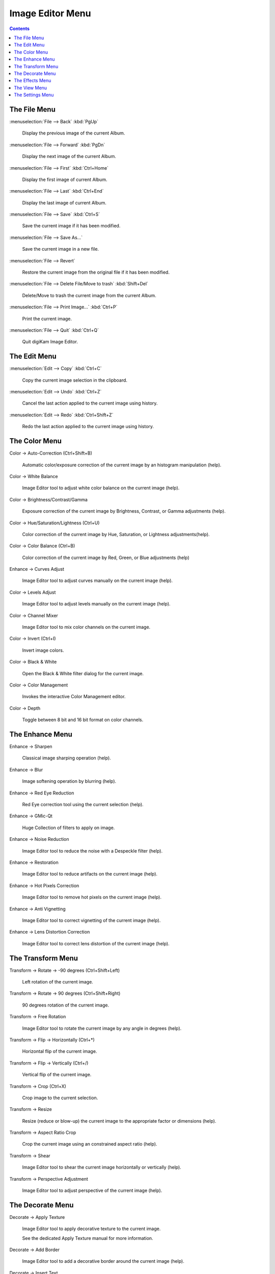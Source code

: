 .. meta::
   :description: digiKam Image Editor Menu Descriptions
   :keywords: digiKam, documentation, user manual, photo management, open source, free, learn, easy, menu, image editor

.. metadata-placeholder

   :authors: - digiKam Team

   :license: see Credits and License page for details (https://docs.digikam.org/en/credits_license.html)

.. _menu_imageeditor:

Image Editor Menu
=================

.. contents::

The File Menu
-------------

:menuselection:`File --> Back` :kbd:`PgUp`

    Display the previous image of the current Album.

:menuselection:`File --> Forward` :kbd:`PgDn`

    Display the next image of the current Album.

:menuselection:`File --> First` :kbd:`Ctrl+Home`

    Display the first image of current Album.

:menuselection:`File --> Last` :kbd:`Ctrl+End`

    Display the last image of current Album.

:menuselection:`File --> Save` :kbd:`Ctrl+S`

    Save the current image if it has been modified.

:menuselection:`File --> Save As...`

    Save the current image in a new file.

:menuselection:`File --> Revert`

    Restore the current image from the original file if it has been modified.

:menuselection:`File --> Delete File/Move to trash` :kbd:`Shift+Del`

    Delete/Move to trash the current image from the current Album.

:menuselection:`File --> Print Image...` :kbd:`Ctrl+P`

    Print the current image.

:menuselection:`File --> Quit` :kbd:`Ctrl+Q`

    Quit digiKam Image Editor.

The Edit Menu
-------------

:menuselection:`Edit --> Copy` :kbd:`Ctrl+C`

    Copy the current image selection in the clipboard.

:menuselection:`Edit --> Undo` :kbd:`Ctrl+Z`

    Cancel the last action applied to the current image using history.

:menuselection:`Edit --> Redo` :kbd:`Ctrl+Shift+Z`

    Redo the last action applied to the current image using history.

The Color Menu
--------------

Color → Auto-Correction (Ctrl+Shift+B)

    Automatic color/exposure correction of the current image by an histogram manipulation (help).

Color → White Balance

    Image Editor tool to adjust white color balance on the current image (help). 

Color → Brightness/Contrast/Gamma

    Exposure correction of the current image by Brightness, Contrast, or Gamma adjustments (help).

Color → Hue/Saturation/Lightness (Ctrl+U)

    Color correction of the current image by Hue, Saturation, or Lightness adjustments(help).

Color → Color Balance (Ctrl+B)

    Color correction of the current image by Red, Green, or Blue adjustments (help)

Enhance → Curves Adjust

    Image Editor tool to adjust curves manually on the current image (help). 

Color → Levels Adjust

    Image Editor tool to adjust levels manually on the current image (help). 

Color → Channel Mixer

    Image Editor tool to mix color channels on the current image. 

Color → Invert (Ctrl+I)

    Invert image colors.

Color → Black & White

    Open the Black & White filter dialog for the current image.

Color → Color Management

    Invokes the interactive Color Management editor.

Color → Depth

    Toggle between 8 bit and 16 bit format on color channels.

The Enhance Menu
----------------

Enhance → Sharpen

    Classical image sharping operation (help).

Enhance → Blur

    Image softening operation by blurring (help).

Enhance → Red Eye Reduction

    Red Eye correction tool using the current selection (help).

Enhance → GMic-Qt

    Huge Collection of filters to apply on image.

Enhance → Noise Reduction

    Image Editor tool to reduce the noise with a Despeckle filter (help). 

Enhance → Restoration

    Image Editor tool to reduce artifacts on the current image (help). 

Enhance → Hot Pixels Correction

    Image Editor tool to remove hot pixels on the current image (help). 

Enhance → Anti Vignetting

    Image Editor tool to correct vignetting of the current image (help). 

Enhance → Lens Distortion Correction

    Image Editor tool to correct lens distortion of the current image (help). 

The Transform Menu
------------------

Transform → Rotate → -90 degrees (Ctrl+Shift+Left)

    Left rotation of the current image.

Transform → Rotate → 90 degrees (Ctrl+Shift+Right)

    90 degrees rotation of the current image.

Transform → Free Rotation

    Image Editor tool to rotate the current image by any angle in degrees (help). 

Transform → Flip → Horizontally (Ctrl+*)

    Horizontal flip of the current image.

Transform → Flip → Vertically (Ctrl+/)

    Vertical flip of the current image.

Transform → Crop (Ctrl+X)

    Crop image to the current selection.

Transform → Resize

    Resize (reduce or blow-up) the current image to the appropriate factor or dimensions (help).

Transform → Aspect Ratio Crop

    Crop the current image using an constrained aspect ratio (help).

Transform → Shear

    Image Editor tool to shear the current image horizontally or vertically (help). 

Transform → Perspective Adjustment

    Image Editor tool to adjust perspective of the current image (help). 

The Decorate Menu
-----------------

Decorate → Apply Texture

    Image Editor tool to apply decorative texture to the current image.

    See the dedicated Apply Texture manual for more information. 

Decorate → Add Border

    Image Editor tool to add a decorative border around the current image (help). 

Decorate → Insert Text

    Image Editor tool to insert text in the current image (help). 

The Effects Menu
----------------

Effects → Color Effects

    Set of four Image Editor tools: Solarize, Vivid (Velvia), Neon and Edge (help). 

Effects → Add Film Grain

    Image Editor filter for to adding Film Grain (help). 

Effects → Oil paint

    Image Editor filter to simulate Oil Painting (help). 

Effects → Charcoal Drawing

    Image Editor filter to simulate Charcoal Drawing (help). 

Effects → Emboss

    Image Editor Emboss filter (help). 

Effects → Distortion Effects

    Image Editor filter set with distortion special effects (help). 

Effects → Blur Effects

    Image Editor filter set with blurring special effects on (help). 

Effects → Raindrops

    Image Editor filter to add Rain Drops (help). 

The View Menu
-------------

View → Zoom In (Ctrl++)

    Increase the zoom factor on the current image.

View → Zoom Out (Ctrl+-)

    Decrease the zoom factor on the current image.

View → Fit to Window (Ctrl+Shift+A)

    Toggle between fit-to-window zoom or 100% image zoom size.

View → Fit to Selection (Ctrl+Shift+S)

    Make the selection fit the window.

View → Histogram

    Display superposed histogram on current image (Luminosity, Red, Green, Blue, Alpha).

View → Slideshow

    Start a slideshow of the current album.

The Settings Menu
-----------------

Settings → Full Screen Mode (Ctrl+Shift+F)

    Toggles the graphic interface to full screen mode.

Settings → Configure Shortcuts

    Configure the digiKam image editor shortcuts.

Settings → Configure Toolbars

    Configure the digiKam image editor toolbars.

The Help Menu

Help → digiKam Handbook (F1)

    Invokes the KDE Help system starting at the digiKam help pages. (this document).

Help → What's This? (Shift+F1)

    Changes the mouse cursor to a combination arrow and question mark. Clicking on items within digiKam will open a help window (if one exists for the particular item) explaining the item's function.

Help → Report Bug...

    Opens the Bug report dialog where you can report a bug or request a “wishlist” feature.

Help → Switch Application Language...

    Opens a dialog where you can edit the Primary language and Fallback language for this application.

Help → About digiKam

    This will display version and author information.
